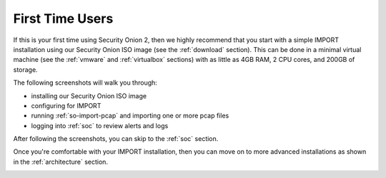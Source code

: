 .. _first-time-users:

First Time Users
================

If this is your first time using Security Onion 2, then we highly recommend that you start with a simple IMPORT installation using our Security Onion ISO image (see the :ref:`download` section). This can be done in a minimal virtual machine (see the :ref:`vmware` and :ref:`virtualbox` sections) with as little as 4GB RAM, 2 CPU cores, and 200GB of storage.

The following screenshots will walk you through:

- installing our Security Onion ISO image
- configuring for IMPORT
- running :ref:`so-import-pcap` and importing one or more pcap files
- logging into :ref:`soc` to review alerts and logs

After following the screenshots, you can skip to the :ref:`soc` section.

Once you're comfortable with your IMPORT installation, then you can move on to more advanced installations as shown in the :ref:`architecture` section.

.. image:: images/01_grub.png
  :target: _images/01_grub.png

.. image:: images/02_initial_install.png
  :target: _images/02_initial_install.png

.. image:: images/03_initial_install_finished.png
  :target: _images/03_initial_install_finished.png

.. image:: images/04_setup_init.png
  :target: _images/04_setup_init.png

.. image:: images/05_setup_option.png
  :target: _images/05_setup_option.png

.. image:: images/06_setup_type.png
  :target: _images/06_setup_type.png

.. image:: images/07_setup_license.png
  :target: _images/07_setup_license.png

.. image:: images/08_setup_hostname.png
  :target: _images/08_setup_hostname.png

.. image:: images/09_setup_hostname_conflict.png
  :target: _images/09_setup_hostname_conflict.png

.. image:: images/10_setup_mn_nic.png
  :target: _images/10_setup_mn_nic.png

.. image:: images/11_setup_mn_int.png
  :target: _images/11_setup_mn_int.png

.. image:: images/12_setup_cidr.png
  :target: _images/12_setup_cidr.png

.. image:: images/13_setup_gateway.png
  :target: _images/13_setup_gateway.png

.. image:: images/14_setup_dns_servers.png
  :target: _images/14_setup_dns_servers.png

.. image:: images/15_setup_dns_domain.png
  :target: _images/15_setup_dns_domain.png

.. image:: images/16_setup_docker_range.png
  :target: _images/16_setup_docker_range.png

.. image:: images/18_setup_direct_proxy.png
  :target: _images/18_setup_direct_proxy.png

.. image:: images/20_setup_webuser.png
  :target: _images/20_setup_webuser.png

.. image:: images/21_setup_webpass1.png
  :target: _images/21_setup_webpass1.png

.. image:: images/22_setup_webpass2.png
  :target: _images/22_setup_webpass2.png

.. image:: images/23_setup_access_type.png
  :target: _images/23_setup_access_type.png

.. image:: images/26_setup_so_allow.png
  :target: _images/26_setup_so_allow.png

.. image:: images/27_setup_so_allow_input.png
  :target: _images/27_setup_so_allow_input.png

.. image:: images/28_setup_summary.png
  :target: _images/28_setup_summary.png

.. image:: images/29_setup_finished.png
  :target: _images/29_setup_finished.png

.. image:: images/36_so-import-pcap.png
  :target: _images/36_so-import-pcap.png

.. image:: images/37_login.png
  :target: _images/37_login.png

.. image:: images/38_overview.png
  :target: _images/38_overview.png

.. image:: images/39_alerts.png
  :target: _images/39_alerts.png

.. image:: images/40_dashboards.png
  :target: _images/40_dashboards.png

.. image:: images/41_hunt.png
  :target: _images/41_hunt.png

.. image:: images/42_pcap.png
  :target: _images/42_pcap.png

.. image:: images/43_pcap_details.png
  :target: _images/43_pcap_details.png

.. image:: images/44_cyberchef.png
  :target: _images/44_cyberchef.png

.. image:: images/45_jobs.png
  :target: _images/45_jobs.png

.. image:: images/46_grid.png
  :target: _images/46_grid.png

.. image:: images/47_downloads.png
  :target: _images/47_downloads.png

.. image:: images/48_users.png
  :target: _images/48_users.png

.. image:: images/49_gridmembers.png
  :target: _images/49_gridmembers.png

.. image:: images/50_config.png
  :target: _images/50_config.png

.. image:: images/51_licensekey.png
  :target: _images/51_licensekey.png

.. image:: images/59_top.png
  :target: _images/59_top.png
